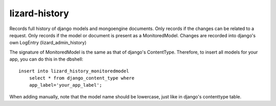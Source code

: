 lizard-history
==========================================

Records full history of django models and mongoengine documents. Only
records if the changes can be related to a request. Only records if the
model or document is present as a MonitoredModel. Changes are recorded
into django's own LogEntry (lizard_admin_history)

The signature of MonitoredModel is the same as that of django's
ContentType. Therefore, to insert all models for your app, you can do
this in the dbshell::

    insert into lizard_history_monitoredmodel
        select * from django_content_type where
        app_label='your_app_label';

When adding manually, note that the model name should be lowercase,
just like in django's contenttype table.
